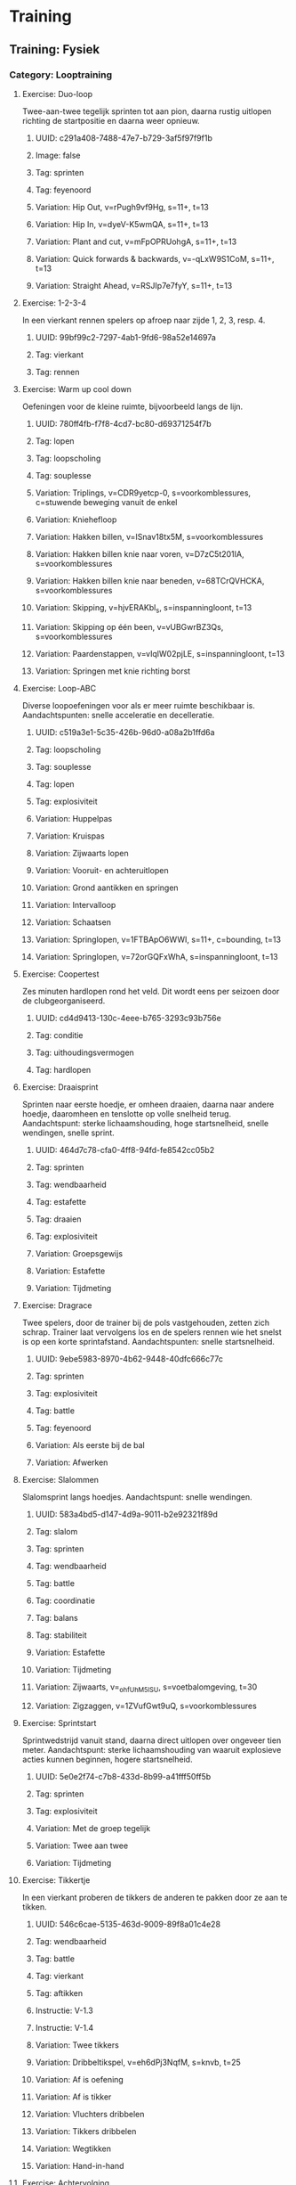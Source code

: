 * Training
** Training: Fysiek
*** Category: Looptraining
**** Exercise: Duo-loop
Twee-aan-twee tegelijk sprinten tot aan pion, daarna rustig
uitlopen richting de startpositie en daarna weer opnieuw.
***** UUID: c291a408-7488-47e7-b729-3af5f97f9f1b
***** Image: false
***** Tag: sprinten
***** Tag: feyenoord
***** Variation: Hip Out, v=rPugh9vf9Hg, s=11+, t=13
***** Variation: Hip In, v=dyeV-K5wmQA, s=11+, t=13
***** Variation: Plant and cut, v=mFpOPRUohgA, s=11+, t=13
***** Variation: Quick forwards & backwards, v=-qLxW9S1CoM, s=11+, t=13
***** Variation: Straight Ahead, v=RSJIp7e7fyY, s=11+, t=13
**** Exercise: 1-2-3-4
In een vierkant rennen spelers op afroep naar zijde 1, 2, 3, resp. 4.
***** UUID: 99bf99c2-7297-4ab1-9fd6-98a52e14697a
***** Tag: vierkant
***** Tag: rennen
**** Exercise: Warm up cool down
Oefeningen voor de kleine ruimte, bijvoorbeeld langs de lijn.
***** UUID: 780ff4fb-f7f8-4cd7-bc80-d69371254f7b
***** Tag: lopen
***** Tag: loopscholing
***** Tag: souplesse
***** Variation: Triplings, v=CDR9yetcp-0, s=voorkomblessures, c=stuwende beweging vanuit de enkel
***** Variation: Kniehefloop
***** Variation: Hakken billen, v=ISnav18tx5M, s=voorkomblessures
***** Variation: Hakken billen knie naar voren, v=D7zC5t201IA, s=voorkomblessures
***** Variation: Hakken billen knie naar beneden, v=68TCrQVHCKA, s=voorkomblessures
***** Variation: Skipping, v=hjvERAKbl_s, s=inspanningloont, t=13
***** Variation: Skipping op één been, v=vUBGwrBZ3Qs, s=voorkomblessures
***** Variation: Paardenstappen, v=vIqlW02pjLE, s=inspanningloont, t=13
***** Variation: Springen met knie richting borst
**** Exercise: Loop-ABC
Diverse loopoefeningen voor als er meer ruimte beschikbaar is.
Aandachtspunten: snelle acceleratie en decelleratie.
***** UUID: c519a3e1-5c35-426b-96d0-a08a2b1ffd6a
***** Tag: loopscholing
***** Tag: souplesse
***** Tag: lopen
***** Tag: explosiviteit
***** Variation: Huppelpas
***** Variation: Kruispas
***** Variation: Zijwaarts lopen
***** Variation: Vooruit- en achteruitlopen
***** Variation: Grond aantikken en springen
***** Variation: Intervalloop
***** Variation: Schaatsen
***** Variation: Springlopen, v=1FTBApO6WWI, s=11+, c=bounding, t=13
***** Variation: Springlopen, v=72orGQFxWhA, s=inspanningloont, t=13
**** Exercise: Coopertest
Zes minuten hardlopen rond het veld. Dit wordt eens per seizoen door
de clubgeorganiseerd.
***** UUID: cd4d9413-130c-4eee-b765-3293c93b756e
***** Tag: conditie
***** Tag: uithoudingsvermogen
***** Tag: hardlopen
**** Exercise: Draaisprint
Sprinten naar eerste hoedje, er omheen draaien, daarna naar andere
hoedje, daaromheen en tenslotte op volle snelheid terug.
Aandachtspunt: sterke lichaamshouding, hoge startsnelheid, snelle
wendingen, snelle sprint.
***** UUID: 464d7c78-cfa0-4ff8-94fd-fe8542cc05b2
***** Tag: sprinten
***** Tag: wendbaarheid
***** Tag: estafette
***** Tag: draaien
***** Tag: explosiviteit
***** Variation: Groepsgewijs
***** Variation: Estafette
***** Variation: Tijdmeting
**** Exercise: Dragrace
Twee spelers, door de trainer bij de pols vastgehouden, zetten zich
schrap. Trainer laat vervolgens los en de spelers rennen wie het
snelst is op een korte sprintafstand. Aandachtspunten: snelle
startsnelheid.
***** UUID: 9ebe5983-8970-4b62-9448-40dfc666c77c
***** Tag: sprinten
***** Tag: explosiviteit
***** Tag: battle
***** Tag: feyenoord
***** Variation: Als eerste bij de bal
***** Variation: Afwerken
**** Exercise: Slalommen
Slalomsprint langs hoedjes. Aandachtspunt: snelle wendingen.
***** UUID: 583a4bd5-d147-4d9a-9011-b2e92321f89d
***** Tag: slalom
***** Tag: sprinten
***** Tag: wendbaarheid
***** Tag: battle
***** Tag: coordinatie
***** Tag: balans
***** Tag: stabiliteit
***** Variation: Estafette
***** Variation: Tijdmeting
***** Variation: Zijwaarts, v=_ohfUhM5lSU, s=voetbalomgeving, t=30
***** Variation: Zigzaggen, v=1ZVufGwt9uQ, s=voorkomblessures
**** Exercise: Sprintstart
Sprintwedstrijd vanuit stand, daarna direct uitlopen over ongeveer
tien meter. Aandachtspunt: sterke lichaamshouding van waaruit
explosieve acties kunnen beginnen, hogere startsnelheid.
***** UUID: 5e0e2f74-c7b8-433d-8b99-a41fff50ff5b
***** Tag: sprinten
***** Tag: explosiviteit
***** Variation: Met de groep tegelijk
***** Variation: Twee aan twee
***** Variation: Tijdmeting
**** Exercise: Tikkertje
In een vierkant proberen de tikkers de anderen te pakken door ze aan
te tikken.
***** UUID: 546c6cae-5135-463d-9009-89f8a01c4e28
***** Tag: wendbaarheid
***** Tag: battle
***** Tag: vierkant
***** Tag: aftikken
***** Instructie: V-1.3
***** Instructie: V-1.4
***** Variation: Twee tikkers
***** Variation: Dribbeltikspel, v=eh6dPj3NqfM, s=knvb, t=25
***** Variation: Af is oefening
***** Variation: Af is tikker
***** Variation: Vluchters dribbelen
***** Variation: Tikkers dribbelen
***** Variation: Wegtikken
***** Variation: Hand-in-hand
**** Exercise: Achtervolging
Hele team rent rond een vierkant, wordt achtervolgd door één tikker.
Zodra de tikker de eerste heeft getikt stoppen.
***** UUID: d59f06b8-3caa-4166-bf96-bb594909fc82
***** Tag: wendbaarheid
***** Tag: vierkant
***** Tag: sprinten
***** Tag: aftikken
*** Category: Krachttraining
**** Exercise: Line jump
Over een lijn springen, met één of twee benen, voorwaarts of
zijwaarts.
***** UUID: 036fa445-ce5d-4f63-8b56-48763c9f0ddb
***** Tag: hinkelen
***** Tag: springen
***** Variation: Voorwaarts
***** Variation: Zijwaarts met één been, v=AcH86tC9bwM, t=3
***** Variation: Zijwaarts met twee benen, v=1xnn4YSPmHo, t=3
**** Exercise: Sprong-ABC
Springoefeningen, met één been of twee benen, horizontaal, verticaal
of zijwaarts, gewone sprong of wisselsprong.
***** UUID: 1adecf34-3e28-4708-bed8-67646c8ba3f4
***** Tag: springen
***** Variation: Sprong-ABC, v=Y28kxV5YiCA, s=revalidatievoorstekruisband, t=7
***** Variation: Tweebenige verticale sprongen
***** Variation: Tweebenige horizontale sprongen
***** Variation: Verticale wisselsprong
***** Variation: Horizontale wisselsprong
***** Variation: Eenbenige verticale wisselsprong
***** Variation: Eenbenige horizontale wisselsprong
***** Variation: Eenbenige zijwaartse sprong
***** Variation: Vertical Jumps, v=MY-IC4ptlhU, s=11+, t=13
**** Exercise: Backpacker
Maatje op de rug nemen en dragen of optillen, van de ene kant naar de
andere kant dragen
***** TODO diagram
***** UUID: 95228ce6-f522-4ee4-bb68-f4a05f1ae2f2
***** Tag: kracht
**** Exercise: Chest bump
Met de borst vooruit tegen elkaar opspringen.
***** TODO diagram
***** UUID: b8957469-dabd-4b07-b5b8-9172e376d4f3
***** Tag: kracht
***** Tag: battle
***** Tag: duel
***** Tag: balans
***** Variation: Met aanloop, v=ZbEhAXMASN8
**** Exercise: Sleper
Proberen zo snel mogelijk vooruit te komen terwijl je door de ander
wordt tegengehouden.
***** TODO diagram
***** UUID: e3091cf3-61c8-4db5-a72a-994e953e1745
***** Tag: kracht
***** Tag: weerstand
***** Tag: balans
**** Exercise: Vertesprongen
Uit stand zo ver mogelijk springen.
***** TODO diagram
***** UUID: eb7514a5-92de-4e9e-8488-fe0c531dcbdb
***** Tag: springen
***** Tag: kracht
***** Tag: explosiviteit
***** Tag: balans
***** Tag: stabiliteit
***** Variation: Lateral Jumps, v=V76W_0EaKcg, s=11+, t=13
***** Variation: Box Jumps, v=P9EtKVKC8uA, s=11+, t=13
***** Variation: Vertesprong 1 been + vasthouden, v=FeW5hFr42hM, s=revalidatievoorstekruisband, t=3
***** Variation: Twee voeten voorwaarts
***** Variation: Zijwaarts
***** Variation: Vertesprongen, v=K2u-JD5gtoI, s=voorkomblessures
***** Variation: Schaatssprongen V2, v=Cn__Lw4dlo4, s=voorkomblessures
***** Variation: Op één been voorwaarts, v=tViy1cuUFG4, s=voorkomblessures
**** Exercise: Hoogtesprongen
Krachtoefening voor bovenbeen- en bilspieren gericht op veerkracht
***** UUID: c73d53c7-30eb-4a38-b5ef-4cb17aa487f1
***** Tag: beenspieren
***** Tag: bilspieren
***** Tag: veerkracht
***** Tag: balans
***** Tag: stabiliteit
***** Variation: Hoogtesprongen, v=g3avDXQgZHI, s=voorkomblessures
***** Variation: Op één been, v=Vbkw1ROrLM0, s=voorkomblessures
***** Variation: Jumping squat
**** Exercise: Squat
Pas op de plaats, armen naar voren, door de knieën omlaag en weer
omhoog komen. One leg squat kan met of zonder steun van maatje.
***** UUID: 7df122fd-55dd-49c7-91d8-e5aef0bfa766
***** Tag: kracht
***** Tag: springen
***** Tag: balans
***** Tag: stabiliteit
***** Tag: hamstrings
***** Tag: core
***** Variation: Russian squat
***** Variation: Prisoner squat
***** Variation: Akimbo squat, v=_zYjf23XcRU, s=11+, t=13
***** Variation: One leg squat, v=ijlZzNkgUSA, s=11+, t=13
***** Variation: Squat met en zonder bal, v=6k5cP0COgAE, s=voorkomblessures
***** Variation: Eénbenig, v=PBJRYIXlZyA, s=voorkomblessures
**** Exercise: Lunges
Krachtoefening voor bovenbeen- en bilspieren en hamstrings.
***** UUID: b9da7be6-8055-43fd-8c5c-9a47a7a6da16
***** Tag: kracht
***** Tag: beenspieren
***** Tag: bilspieren
***** Tag: hamstrings
***** Variation: Lunges, v=ob9V2G8-qeE, s=voorkomblessures
***** Variation: Side lunges, v=nC0U-aVEeaE, s=voorkomblessures
***** Variation: Walking lunges, v=vOd7JmOgF6Y, s=11+, t=13
**** Exercise: Duo-duel
Tweetal loopt naar voren en bij een hoedje lopen zijwaarts naar elkaar
toe en doen een duel met de 'tegenstander' - bijvoorbeeld door met de
schouder tegen elkaar op te springen. Lopen vervolgens zijwaarts terug
en komen elkaar weer tegen bij het volgende hoedje.
***** UUID: 42011408-458c-4bac-b912-f0e905c3a1a
***** Tag: duel
***** Tag: kracht
***** Tag: fifatv
***** Variation: Jumping with Shoulder, v=DlWuFO1e4Xc, s=11+, t=13
***** Variation: Circling Partner, v=67FEXBx_G6g, s=11+, t=13
**** Exercise: Plank
Oefeningen ter versterking van de romp.
***** UUID: 96e02a2d-0cfa-44b4-8f17-aea25313b517
***** Tag: kracht
***** Tag: romp
***** Tag: core
***** Variation: The Bench, v=gf-XEapqXPU, s=11+, t=13
***** Variation: Alternate Legs, v=xIjMKLQbYN4, s=11+, t=13
***** Variation: One leg lift and hold, v=DCNqxL53ic, s=11+, t=13
***** Variation: Sideways, v=U4qn6CHzZ2Q, s=11+, t=13
***** Variation: Raise and lower hip, v=2G3PeyIQNxg, s=11+, t=13
***** Variation: With leg lift, v=rW4I5wtDou4, s=11+, t=13
***** Variation: Plank, v=Q8pDwqMSBxk, s=voorkomblessures
***** Variation: Met armen om en om uitstrekken, v=sPegV-0uM0U, s=voorkomblessures
***** Variation: Around the world, v=Jb1B8OTJbRU, s=voorkomblessures
***** Variation: Diagonalen, v=vNQqz41V1Og, s=voorkomblessures
**** Exercise: Hamstrings
Oefeningen ter versterking van de hamstrings.
***** TODO diagram
***** UUID: d705cfbb-941a-4aae-b1d8-d6737dbd12b7
***** Tag: kracht
***** Tag: hamstrings
***** Variation: Hamstrings, v=rfZ-i7erbaY, s=11+, t=13
***** Variation: Advanced, v=XGq0PFDuH0M, s=11+, t=13
***** Variation: Good morning, v=039yWofwmdg, s=voorkomblessures
**** Exercise: Op één been
Op één been staan, met bal in de hand en balanceren.
***** TODO diagram
***** UUID: 1704f57c-bdb2-40db-beb3-fd6d9bcb4cba
***** Tag: kracht
***** Tag: balans
***** Tag: beenspieren
***** Tag: duel
***** Tag: battle
***** Tag: duwen
***** Variation: Single-Leg Stance, v=oN15EId6A3U, s=11+, t=13
***** Variation: Throwing ball, v=q_4OC5tUCro, s=11+, t=13
***** Variation: Test partner, v=P__OfVT9Khc, s=11+, t=13
**** Exercise: Kuitspieren
***** UUID: 2ffc9ab0-2cf4-4dab-b12f-e20ad3b81014
***** Tag: kracht
***** Tag: kuitspieren
***** Variation: Met gestrekte knie, v=JDSSLoh7a50, s=voorkomblessures
***** Variation: Met gebogen knie, v=k9n5kaDRruw, s=voorkomblessures
***** Variation: Excentrisch trainen, v=X0-MwmkhwtM, s=voorkomblessures
**** Exercise: Wisselsprongen
Krachtoefening voor bovenbeen-, bilspieren, gericht op veerkracht.
***** UUID: 60fa0191-9e43-47eb-a0ca-65
***** Tag: beenspieren
***** Tag: bilspieren
***** Tag: veerkracht
***** Variation: Diepe sprongen, v=BpdGENOTlJ4, s=voorkomblessures
***** Variation: Huppelsprongen, v=s9KdysuVjzc, s=voorkomblessures
**** Exercise: Peesplaat
Rekken van de peesplaat bij een lopersknie
***** UUID: fd7a6d93-f1e2-4840-86a0-83111ca5eec7
***** Tag: peesplaat
***** Tag: lopersknie
***** Variation: Staand zijwaarts, v=uNPNPejsjBI, s=voorkomblessures
***** Variation: Staand voorover, v=iMHaa7KL9R4, s=voorkomblessures
***** Variation: Liggend, v=SPPRcB-TckI, s=voorkomblessures
**** Exercise: Deadlift
Kracht- en stabiliteitstraining van hamstrings en rugspieren.
***** UUID: 9cc4343f-6e1a-473d-a4f7-386435965e30
***** Tag: kracht
***** Tag: balans
***** Tag: stabiliteit
***** Tag: hamstrings
***** Tag: rug
***** Variation: Eénbenig, v=CyErXElgZbk, s=voorkomblessures
**** Exercise: Huppen
Krachtoefening voor voet- en onderbeenspieren
***** UUID: f0b9ec2f-f5e5-4b30-a625-bd213e5415ba
***** Tag: warm up cool down
***** Tag: kracht
***** Tag: voeten
***** Tag: onderbenen
***** Tag: balans
***** Tag: stabiliteit
***** Variation: Huppen, v=9h1MH2zKB8Q, s=voorkomblessures
***** Variation: Eén been, v=PEzsvsMN4AE, s=voorkomblessures
***** Variation: Zijwaarts, v=XI4coope3uk, s=voorkomblessures
***** Variation: Voor- en achterwaarts, v=CTpJoaHgjC4, s=voorkomblessures
***** Variation: Rotatiebeweging, v=o9CiNFcQtnA, s=voorkomblessures
***** Variation: Met wisselsprong, v=s9KdysuVjzc, s=voorkomblessures
***** Variation: Met spreid- en sluitbeweging, v=qdfihPLKv8E, s=voorkomblessures
*** Category: Motoriektraining
**** Exercise: Sole tap
De bal met de zool, dus de onderkant van de voet bewegen.
***** UUID: 374821bd-1cd0-4505-ad4b-bd24a2afe340
***** Tag: motoriek
***** Tag: coerver
***** Variation: #1 Sole taps, s=coerver, v=94KuOfMKG2Q, t=10
***** Variation: Naar voren en naar achteren
**** Exercise: Shuffle
De bal heen en weer bewegen met binnenkant voet. Take: de bal met de
buitenkant van de voet opzij bewegen.
***** UUID: 2364fdd5-74ec-4d38-aadd-b8cf5e7f227f
***** Tag: motoriek
***** Tag: coerver
***** Variation: #2 Shuffle, s=coerver, v=dRpfwtPv5hA, t=10
***** Variation: #3 Shuffle stop, s=coerver, v=15y7MGYKuN8, t=10
***** Variation: #5 Shuffle stop take, s=coerver, v=J77JFvfdm4k, t=10
***** Variation: Shuffle met hoedjes, v=G3zo7IFhEgg, s=knvb, t=7
**** Exercise: Roll up, roll over
Roll up: bal met binnen- of buitenkant voet van beneden naar boven
beroeren. Roll over: bovenkant bal met voetzool 'aaien'. 
***** UUID: 50253682-8e89-47e2-8c21-26d10721f810
***** Tag: motoriek
***** Tag: coerver
***** Variation: #9 Roll up inside, s=coerver, v=em0ALzMSt6U, t=10
***** Variation: #10 Roll up outside, s=coerver, v=o5Yp2IMI5ZI, t=10
**** Exercise: Slide
De bal van boven naar beneden beroeren en opzij schuiven.
***** UUID: 5355dfec-c31d-46ed-b03a-3ae9a93a3c5e
***** Variation: #8 Slides, s=coerver, v=z7TuoaA-WN4, t=10
***** Tag: motoriek
***** Tag: coerver
**** Exercise: Stops & Starts
***** UUID: e52166d5-c338-4e97-b437-b866de398add
***** Tag: motoriek
***** Tag: coerver
***** Variation: Step on, s=coerver, v=bHmqGUa5Dvk, t=27
***** Variation: Double step on, s=coerver, v=bHmqGUa5Dvk, t=56
***** Variation: Pull push, s=coerver, v=bHmqGUa5Dvk, t=74
***** Variation: Step kick, s=coerver, v=bHmqGUa5Dvk, t=90
***** Variation: High wave, s=coerver, v=bHmqGUa5Dvk, t=100
***** Variation: Half pull spin, s=coerver, v=bHmqGUa5Dvk, t=113
***** Variation: 180 spin s=coerver, v=bHmqGUa5Dvk, t=133
***** Variation: Fake inside cut, s=coerver, v=bHmqGUa5Dvk, t=148
***** Variation: Double touch, s=coerver, v=bHmqGUa5Dvk, t=179
**** Exercise: Kappen en draaien
Bal van de ene naar de andere kant dribbelen, halverwege 360 graden
kappen en draaien.
***** UUID: cb195922-f342-4b26-9560-57b76b2107e2
***** Tag: motoriek
***** Tag: coerver
***** Variation: Kappen en draaien, v=MaWRhDbvvaE, c=360 graden draaien, t=20
**** Exercise: Passeren
Met de bal op verschillende manieren van de ene naar de andere kant
dribbelen. Aandachtspunten: (1) controle over de bal, (2)
handelingssnelheid, (3) bovenlichaam meebewegen.
***** UUID: 0e0695ff-0386-4a14-826d-ff73c0eb0ad6
***** Tag: balcontrole
***** Tag: passeren
***** Tag: passeerbeweging
***** Tag: schijnbeweging
***** Tag: schaarbeweging
***** Tag: overstap
***** Tag: kappen
***** Tag: draaien
***** Tag: afrollen
***** Variation: Schijnbeweging, v=rEcfED495_k, s=az, t=4
***** Variation: Schijntrap, v=VuNnbizEC4Y, s=az, t=4
***** Variation: Overstap, v=1Xb739iHf28, s=az, c=overstap en buitenkant, t=4
***** Variation: Schaar, v=AI4Wnar5I14, s=az, c=overstap en buitenkant, t=4
***** Variation: Dubbele schaar, v=9DREOLPfVNs, s=az, c=overstap overstap en buitenkant, t=4
***** Variation: Schaarbeweging, v=Pq8a6g_cSGw, s=knvb, t=14
***** Variation: Romario, v=-ACpgZjtatQ, s=psv, c=na scherpe draai slepen
***** Variation: Stanley Matthews, v=qx3B2v2uJcs, s=psv, c=binnen buiten
***** Variation: Jay-Jay Okocha, v=B9QTf3K91GQ, s=psv, c=dreigen en overstappen
***** Variation: Johan Cruyff, v=OMFhI6mI6xg, s=psv, c=achter standbeen kappen
***** Variation: Thiery Henry, v=Pc6LEK7DwIk, s=psv, c=met buitenkant voet kappen
***** Variation: Diego Maradona, v=KQiIfbJUtrg, s=psv, c=met binnenkant voet afrollen
***** Variation: Zinedine Zidane, v=oP--UFGCcCY, s=az, c=onderkant naar onderkant, t=4
***** Variation: Cristiano Ronaldo, v=KwnaotNWi3I, s=az, c=achter standbeen kappen, t=4
***** Variation: Ibrahimovic, v=OA63zmogl_M, s=voetbalomgeving, c=binnen binnen buiten, t=18
**** Exercise: Dribbelvariaties
Met de bal op verschillende manieren van de ene naar de andere kant
dribbelen.
***** UUID: 6e963c44-1f3f-4b7a-9c62-ac012cef6088
***** Tag: dribbelen
***** Tag: controleren
***** Variation: Bal onder de voet, v=24gVCVDPklg, s=az, t=4
***** Variation: Buitenkant - twee benen, v=H7OjaByaDqw, s=az, t=4
***** Variation: Buiten- en onderkant, v=IPz5FoDrtGo, s=az, t=4
***** Variation: Binnen- en buitenkant - een been, v=IlWaFZteBnM, s=az, t=4
***** Variation: Binnen- en buitenkant - twee benen, v=utTweeEcagE, s=az, t=4
***** Variation: Dribbelen buitenkant voet, v=1MPPOA2UfIE, s=az, t=4
***** Variation: Drijven buitenkant voet, v=Ya7VtCURx2I, s=az, t=4
** Training: Techniek
*** Category: Samenspelen en druk zetten
**** Exercise: Drie bij vier
Drie spelers staan bij een van de vier hoedjes, speler in het midden
proberen 'm af te pakken. Telkens driehoekje maken door naar
vrijstaande hoedje te rennen.
***** UUID: f93c2988-2b56-4c09-ace1-1e018ce771b0
***** Tag: vrijlopen
***** Tag: aannemen
***** Tag: passen
***** Tag: druk zetten
***** Tag: vierkant
***** Variation: Met keeper
**** Exercise: Driehoek
Pilonnen in een driehoek. Speler begint bij pilon 0 en loopt linksom
of rechtsom naar pilon 1. Hij kapt de bal met zijn ene been en passt
met zijn andere been naar de speler die start vanaf pilon 2. Deze
neemt de bal aan, en dribbelt naar pilon 0.
***** UUID: db33b528-5901-4141-9187-a904dfb4e962
***** Tag: aannemen
***** Tag: passen
***** Tag: kappen
***** Variation: Linksom, s=feyenoord
***** Variation: Rechtsom, s = feyenoord
**** Exercise: Kruis
Pilonnen staan in de vorm van een kruis opgesteld. Speler bij
buitenste pilon passt naar speler in het midden. Die kaatst terug
terwijl de eerste speler naar de volgende pilon aan de buitenkant
loopt. Deze neemt de bal terug aan en dribbelt naar het midden. De
ontvangende speler loopt naar de pilon aan de buitenkant
tegenovergesteld aan de eerste pilon.
***** UUID: 6fb9e6d7-fefa-4b73-8563-3c1c5207a632
***** Tag: aannemen
***** Tag: kaatsen
***** Tag: dribbelen
***** Variation: Linksom, s=feyenoord
***** Variation: Rechtsom, s=feyenoord
**** Exercise: Rondo
Spelers staan in een cirkel en spelen de bal rond, terwijl speler in
het midden 'm probeert af te pakken.
***** UUID: 1c0f41d5-552d-4051-8109-d8e85c768d0f
***** Tag: aannemen
***** Tag: passen
***** Tag: druk zetten
***** Variation: Meerdere afpakkers
***** Variation: Buurman
**** Exercise: Opbouwen
Spelers staan bij x-aantal hoedjes, de eerste speelt naar de tweede en
loopt naar de volgende positie, evenzo van de tweede naar de derde,
derde naar vierde enzovoort, tot de laatste die op het doel afwerkt.
***** UUID: 4d7546f4-2ad6-48fa-b824-1bc32c4ed8cc
***** Tag: opbouwen
***** Tag: aannemen
***** Tag: passen
***** Tag: vrijlopen
***** Tag: afwerken
***** Tag: storen
***** Variant: Tussen elk station een verdediger posteren die lichtjes stoort.
***** Variant: Twee ballen in omloop
**** Exercise: Pionkegelen
Twee spelers proberen de pion halverwege te raken door te passen, op
vaste dan wel variabele afstand.
***** UUID: 4718c80c-7822-4292-a4af-45669fecdd6f
***** Tag: mikken
***** Tag: passen
***** Instructie: V-3.2
***** Variation: Binnenkant
***** Variation: Inworp
***** Variation: Uitworp
**** Exercise: Kopkaatsen
Drie spelers, twee aan weerszijden, één in het midden. De een gooit de
bal omhoog, de ander kopt terug. Aandachtspunten: (1) gebruik armen om
een spanboog te maken, (2) maak een knikbeweging.
***** UUID: 9cbcc8d7-acfb-4ced-92be-1faf14b9efb5
***** Tag: koppen
***** Tag: mikken
***** Tag: kaatsen
***** Variation: Middenspeler is kopper
***** Variation: Buitenspelers is kopper
***** Variation: Koppen, v=s47Vyk2DcMg, s=az, c=gebruik armen om een spanboog te maken, t=4
**** Exercise: Terugspelen
Spelers aan weerszijden gooien de bal, de speler in het midden speelt
'm terug. Daarbij rent de speler van de ene naar de andere kant.
***** UUID: b3d53493-7d80-4aa7-b89c-4d7a2796ade0
***** Tag: aannemen
***** Tag: kaatsen
***** Tag: tripling
***** Variation: Voorwaarts lopen, v=16gjEpcmLmY, s=knvb, t=13
***** Variation: Eén been, v=hJRFCy0ttYY, s=knvb, t=13
***** Variation: Buitenwaarts, v=0OBrrfe7eX0, s=knvb, t=13
***** Variation: Zijwaartse, v=5076iMJxYUM, s=knvb, t=13
***** Variation: Tripling, v=u0jxL7R-3-Q, s=knvb, t=13
***** Variation: Sprong op hetzelfde been, v=fYstrGesE_c, s=knvb, t=13
***** Variation: Statisch, v=hIhcZShoHVE, s=knvb, t=13
**** Exercise: Compact verdedigen
Drie verdedigers bakenen een gebied af in de vorm van een driehoek,
afgezet met hoedjes. De verdedigers mogen daar niet buiten komen. De
aanvallers mogen daar niet binnen komen, maar proberen de bal rond te
spelen en op doel te schieten. De verdedigers moeten dat voorkomen
door compact te verdedigen, dus als blok dicht bij elkaar de bal te
volgen en bij gevaar naar de bal te gaan.
***** UUID: b121041b-f16e-4947-804d-2d74c86ec91b
***** Variation: Staying Compact, v=D72gPqw3ILA, s=nike, t=28
**** Exercise: Eerste aanname
Speler loopt in richting het midden, bal wordt strak ingespeeld en
direct na de aanname versnelt de speler zijwaarts door de poortjes.
Sluit na het bereiken van het einde aan in de rij van degenen die
inspelen; de ander sluit aan in de rij van spelers die de bal krijgt
aangespeeld.
***** UUID: 7d77a822-ff18-4168-9c7b-8b59e5bde675
***** Tag: passen
***** Tag: aannemen
***** Variation: Eerste aanname, v=apY39wSq8XE, s=thomasvlaminck
**** Exercise: Vierkant
Spelers aan de zijden van een vierkant spelen op balbezit, één of twee
lummels in het vierkant proberen af te pakken.
***** UUID: fdbeb81b-1449-4022-998f-f2ec41e11512
**** Exercise: Omschakelen in de richting van het spel
Spelvorm van 4 tegen 4, met 5 doeltjes opgesteld in een cirkel,
ontleend aan Arrigo Sacchi. Er is één doel meer dan er spelers zijn,
dus is er altijd een doel over dat niet wordt verdedigd. Het
aanvallende team moet dan snel naar dat doel om te scoren. Scoren doe
je door tussen de pilonnen te plaatsen, maar doelpunt geldt pas als er
een medespeler is aan de andere kant die de bal aanraakt. Zo is er een
continue verandering van de richting van het spel, en de spelers
moeten zich daarop aanpassen.
***** UUID: e5cd56b0-b291-4e15-b951-87f0d1096f32
***** Tag: omschakelen
***** Tag: vrije ruimte
***** Variation: Esercitazione tecnico-tattica finalizzata al cambio di gioco, v=e53nGPMqQTE, t=1489
*** Category: Dribbelen en afpakken
**** Exercise: Draaidribbel
Speler dribbelt naar eerste hoedje, draait er omheen, dribbelt naar
tweede hoedje en daarna op volle snelheid terug.
***** UUID: 762f272d-b629-4696-b59b-191d011a573b
***** Tag: battle
***** Tag: estafette
***** Tag: dribbelen
***** Variation: Estafette
***** Variation: Tijdmeting
**** Exercise: Slalomdribbel
Slalommend dribbelen langs hoedjes.
***** UUID: 6aa94bb8-6e42-4060-bf20-f2951ed4bd4f
***** Tag: dribbelen
***** Tag: estafette
***** Tag: battle
***** Tag: slalom
***** Tag: estafette
***** Variation: Estafette
***** Variation: Tijdmeting
***** Variation: Afwerken
***** Variation: Coerver personal training, v=MWkRaQpxarY, t=485
**** Exercise: Oversteekspel
Alle spelers proberen één of twee spelers te passeren, om vervolgens
te scoren in doeltjes halverwege het veld, dan wel de achterlijn te
halen.
***** UUID: d097ab86-f167-4e00-afca-19e2b1d9a996
***** Tag: dribbelen
***** Tag: mikken
***** Tag: afpakken
***** Instructie: V-1.1
***** Instructie: V-1.2
***** Variation: Eén verdediger
***** Variation: Twee verdedigers
***** Variation: Doeltjes halverwege
***** Variation: Achterlijn
**** Exercise: Passeren en schieten
Diverse passeerbewegingen uitvoeren, met als doel: de tegenstander
uitspelen, door poortje gaan en vervolgens op doel afwerken.
Aandachtspunten: (1) timing is belangrijk, dus beweging niet te vroeg
of te laat inzetten, (2) passeerbeweging kan één of meerdere keren
achter elkaar worden uitgevoerd, (3) de bal niet te lang bij je
houden, te bereiken door binnen 10 seconden het poortje te bereiken.
***** UUID: bb41f1e7-2f4e-4586-b5d9-4a2108b3e880
***** Tag: afwerken
***** Tag: passeren
***** Variation: Kappen en draaien, v=gWIca-POBso, s=thomasvlaminck
**** Exercise: Wegdraaien
Twee spelers aan weerszijden, speler in het midden neemt aan van de
ene, draait en passt naar de andere. Aandachtspunten: (1) maak een
schijnbeweging, (2) neem de bal mee in de ruimte.
***** UUID: f0d54cc2-25b3-452a-83e6-5eb680479be4
***** Tag: kappen
***** Tag: uitschakelen
***** Tag: opendraaien
***** Variation: Achter standbeen, v=62XufKgBUuA, s=az, t=4
***** Variation: Buitenkant voet, v=1YoZX5TEUzk, s=az, t=4
***** Variation: Binnenkant voet, v=8RTGa_BUcI8, s=az, c=plaats de voet schuin op de bal, t=4
**** Exercise: Eén tegen één
Partijtje, één tegen één.
***** UUID: f635154e-19b1-4b70-ae39-5ff7e1828f84
***** Tag: dribbelen
***** Tag: passeren
***** Tag: afpakken
***** Tag: scoren
***** Tag: tegenhouden
***** Tag: battle
***** Instructie: V-1.10
***** Variation: Doeltjes
***** Variation: Achterlijn
***** Variation: Scheidsrechterbal
**** Exercise: Afstoppen
Verdediger speelt de bal naar de aanvaller, die dribbelt naar voren en
de verdediger moet hem zien af te stoppen. Aanvaller scoort punt door
achterlijn te halen. Verdediger scoort punt door binnen de gestelde
tijd de aanvaller van scoren af te houden. Aandachtspunten: (1) zet je
lichaam tussen tegenstander en de bal, (2) beweeg in een verdedigende
houding, (3) gebruik je armen om je tegenstander van je af te houden,
(4) pak de bal af door je voet voor de bal te zetten.
***** UUID: 32af2d5d-44e3-427e-af17-62622d0d01a7
***** Tag: dribbelen
***** Tag: verdedigen
***** Variation: Body position, v=ZqDfqIDid8I, s=nike, t=29
***** Variation: Verdedigende houding, v=gVZPt4WDuNo, s=az, t=4
***** Variation: Lichaam gebruiken, v=_p7CG4v0tjs, s=az, t=4
***** Variation: Afpakken, v=h8i7B4Zf9_s, s=az, t=4
***** Variation: 1 tegen 1, s=feyenoord
***** Variation: 2 tegen 1, s=feyenoord
**** Exercise: Duel 1:1
Duel van twee spelers in vierkant. Aanvaller krijgt bal frontaal of
schuin frontaal ingespeeld en probeert via lijndribbel in bovenste
twee doeltjes te scoren. Verdediger kan afpakken en kan scoren in
onderste twee doeltjes. Na een doelpunt sluiten de spelers aan in de
rij en komen twee nieuwe spelers in het vierkant om het duel uit te
spelen. Aanvaller kan ook bal ingespeeld krijgen met speler naast zich
of met speler in de rug.
***** UUID: 4af9df45-fda4-4367-a876-f505e5302de7
***** Tag: dribbelen
***** Tag: passeren
***** Variation: Frontaal, v=k85xY6fLGgg, s=thomasvlaminck
***** Variation: Schuin frontaal, v=JxZyMy62I78, s=thomasvlaminck
***** Variation: Naast je, v=9sVGAEEv178, s=thomasvlaminck
***** Variation: In de rug, v=uVKDC9j9ILc, s=thomasvlaminck
**** Exercise: Vierkantpasseren
Verdedigers staan achter elkaar opgesteld in twee of drie vierkanten,
elke verdediger bewaakt daarbij zijn eigen vierkant. Aanvallers gaan
één voor één door de vierkanten en proberen de verdedigers te
passeren, hetgeen kan worden voorkomen door de bal simpelweg uit het
vierkant te tikken.
***** UUID: cf0c9f51-d86a-4917-b1c3-26f679ba5095
***** Tag: dribbelen
***** Tag: passeren
**** Exercise: Tiki taka
Twee spelers aan weerszijden van een klein vierkant (2x2) tikken de
bal op verschillende manieren naar elkaar.
***** UUID: f94a6fdd-90e9-4e00-adb7-96557378f483
***** Tag: passen
***** Tag: vrijlopen
***** Variation: Coerver personal training, s=coerver, v=MWkRaQpxarY, t=240
**** Exercise: Caroussel
Spelers staan in een cirkel richting het midden en doen een beweging
van Coerver. Wanneer het teken wordt gegeven bewegen de spelers
richting het midden en bij een volgend teken weer terug. Na een ander
signaal schuiven ze allemaal een plaatsje op naar rechts.
***** UUID: 224fa681-3817-497b-bcef-6ee510147128
***** Variation: Coerver personal training, s=coerver, v=KfL3NmxK_E
**** Exercise: Stop, start & react
Aanvaller doet stops & starts, verdediger reageert. Doel is over de
lijn te dribbelen. Als de lijn is gehaald, eventueel proberen in
doeltje dat haaks op de looplijn staat te scoren.
***** UUID: debf4c96-ad70-481d-afdf-82d046ae7c53
***** Tag: dribbelen
***** Tag: afpakken
***** Variation: (Achter)lijn halen
***** Variation: Scoren in doel haaks op de looplijn
*** Category: Scoren en tegenhouden
**** Exercise: 7-9-11
Spelers werken af op groot doel met keeper. Bal wordt diep gespeeld naar
drie mogelijke plekken, aangegeven door respectievelijk 7 (links), 9
(midden) of 11 (rechts) te roepen. Speler rent om het hoedje heen,
controleert en werkt af.
***** UUID: bd04a3fc-1ae3-45e0-ae28-9ee537af9514
***** Tag: afwerken
***** Tag: scoren
***** Tag: passen
***** Tag: vrijlopen
***** Tag: loopactie
***** Tag: tegenhouden
***** Variation: Direct schieten
**** Exercise: Duel om de bal
Verdediger wordt 'losgelaten' op aanvaller die in groot doel met
keeper probeert te scoren. Tegenstander komt van achteren, van de
zijkant of van voren.
***** UUID: 89324b43-20f0-4be5-8c63-4a7bd8eac867
***** Tag: afwerken
***** Tag: scoren
***** Tag: dribbelen
***** Tag: afpakken
***** Tag: sliding
***** Tag: duel
***** Instructie: O-1.11
***** Instructie: O-1.12
***** Instructie: O-1.13
***** Instructie: O-2.6
***** Instructie: O-2.7
***** Instructie: O-2.8
***** Variation: Tegenstander van achteren, v=Tugn4mc2M6E, s=knvb
***** Variation: Tegenstander vanaf zijkant, v=2nRkHzIbVZM, s=knvb
***** Variation: Tegenstander maakt sliding
***** Variation: Tegenstand komt van voren, v=ROqX54EAA, s=knvb
**** Exercise: Kaatsbal
Ene speler staat met gezicht naar de ander, ontvangt de bal en kaatst
telkens terug naar de opkomende man.
***** UUID: bc367b79-9749-45f9-9d1c-1af1f26435d7
***** Tag: passen
***** Tag: inspelen
***** Tag: kaatsen
***** Tag: afwerken
***** Tag: scoren
***** Tag: tegenhouden
***** Variation: Achterlijn
***** Variation: Mikken
***** Variation: Uithalen
**** Exercise: Latschieten
Met z'n allen op een rij tegelijk proberen op de lat te schieten. Kan
overal worden gespeeld waar een doel staat, maar beste plek is het
grote doel bij de kantine, omdat de ballen hier niet over het hek
kunnen vliegen.
***** UUID: 714878c9-5a7a-484e-b749-f2e4cc5261ef
***** Tag: afwerken
***** Tag: mikken
***** Tag: battle
**** Exercise: Voorzet
Bij groot doel met keeper passt de ene de bal in de hoek, de andere
rent er achteraan en geeft de voorzet weer terug naar de opkomende
man. Bij een variatie met twee inlopende spelers beginnen de spelers
even 'hoog', maar gaat er één diep en gaat de ander er een paar meter
achter.
***** UUID: b7aee7d1-7a45-4a85-8f1b-3dc640b7f9ca
***** Tag: voorzetten
***** Tag: passen
***** Tag: afwerken
***** Tag: schieten
***** Tag: koppen
***** Tag: vrijlopen
***** Tag: tegenhouden
***** Variation: Eén inlopende speler
***** Variation: Twee inlopende spelers
**** Exercise: Pionschietspel
Alle spelers proberen langs twee verdedigers pionnen te raken die aan
de achterlijn staan opgesteld.
***** UUID: 1ca37870-31ee-4b84-a27a-af6df98db3ad
***** Tag: mikken
***** Tag: scoren
***** Tag: dribbelen
***** Tag: tegenhouden
***** Variation: Pionnenschietspel, v=3itMO9TfNRw, s=knvb
***** Variation: Langs verdedigers schieten
**** Exercise: Poortschietspel
Twee spelers proberen vanaf hun lijn te scoren in het doel halverwege,
met en zonder keeper, op vaste en variabele afstand.
***** UUID: 912a26e1-577e-405d-83b2-b68a193f068f
***** Tag: mikken
***** Tag: scoren
***** Tag: tegenhouden
***** Instructie: V-2.2
***** Instructie: V-3.1
***** Variation: Poortschietspel, v=2HopwRrOtV8, s=knvb
***** Variation: Met keeper
***** Variation: Zonder keeper
***** Variation: Vaste afstand
***** Variation: Variabele afstand
**** Exercise: Doelschietspel
Schieten op doel met variabele afstand, op groot doel of kleine
doeltjes, met of zonder keeper.
***** UUID: 6b6797f8-8e79-4612-94ef-cac2fcd5b295
***** Tag: schieten
***** Tag: scoren
***** Tag: tegenhouden
***** Instructie: V-2.1
***** Instructie: V-2.3
***** Instructie: V-3.3
***** Variation: Vaste afstand
***** Variation: Variabele afstand
***** Variation: Groot doel
***** Variation: Kleine doeltjes
***** Variation: Hoog schieten
***** Variation: Laag schieten
***** Variation: met keeper
***** Variation: Zonder keeper
**** Exercise: Pingels
Strafschoppen nemen.
***** TODO diagram
***** UUID: 17fc6743-0e7f-4ab9-9c8b-683b6c72f3ea
***** Tag: schieten
***** Tag: tegenhouden
***** Variation: Laag schieten
***** Variation: Hoog schieten
***** Variation: Verkeerde been
***** Variation: Binnenkant voet
***** Variation: Wreef
**** Exercise: Aanspeelpunt
Uitgaande van de posities 7-9-11, wordt 7 of 9 of 11 geroepen en gaat
de aanvaller naar die positie en biedt zich aan. De speler wordt daar
aangespeeld, maar achter zich staat een verdediger die hem dekt en
probeert om de bal van hem af te pakken. Idee is dan dat de aanvaller
een actie maakt om de verdediger van zich af te schudden. Vervolgens
werkt de aanvaller af op doel.
***** UUID: 6b6f088d-e90f-4153-a7db-34608eff9556
***** Tag: vrijlopen
***** Tag: aannemen
***** Tag: wegdraaien
***** Tag: opendraaien
***** Tag: schieten
***** Tag: scoren
***** Tag: afpakken
***** Tag: tegenhouden
***** Variation: Wegdraaien op het middenveld, v=3kVAdMe4it4, c=als Luka Modric, s=voetbalomgeving
**** Exercise: Afwerken
Vanaf de achterlijn naar de aangever nadat hij een actie heeft
gemaakt, en vervolgens naar degene die afwerkt op doel.
***** UUID: a52d0a6e-4bb6-44a5-bbc6-77686795ae0a
***** Tag: opendraaien
***** Tag: aanleggen
***** Tag: schieten
***** Variation: Aanspelen in de voet, s=feyenoord
***** Variation: Kaatsen, s=feyenoord
** Training: Tactiek
*** Category: Positiespel
**** Exercise: Partijtje met vier doeltjes
Twee teams (1-1, 2-1, 2-2, 3-2, 4-4) zonder keeper op daartoe
aangewezen plek in het circuit.
***** UUID: eeaca8fd-8f6e-40b6-aab3-9bb2ba3984ef
***** Tag: battle
***** Tag: positiespel
***** Instructie: O-1.4
***** Instructie: O-1.8
***** Instructie: O-3.1
***** Instructie: O-3.3
***** Instructie: O-3.5
***** Instructie: O-3.7
***** Instructie: P-3.A
***** Variation: 1 tegen 1, v=ovzgsV0Jlj8, s=knvb
***** Variation: 2 tegen 1, v=f7VLDWQbiqI, s=knvb
***** Variation: 2 tegen 2, v=5czYrLOocKE, s=knvb
***** Variation: 3 tegen 2
***** Variation: 4 tegen 4, v=be8cogya1_U, s=knvb
**** Exercise: Partijtje KNVB
Verdedigers spelen met keeper en 3 spelers in ruit en proberen in de
kleine doeltjes te scoren. Aanvallers spelen met 3 of 4 spelers in
ruit en proberen in grote doel te scoren.
***** UUID: 14565bc0-ab93-478f-860d-e6e824cfb12d
***** Tag: positiespel
***** Tag: opbouwen
***** Tag: passen
***** Tag: vrijlopen
***** Tag: scoren
***** Tag: tegenhouden
***** Instructie: O-1.9
***** Instructie: O-2.5
***** Variation: 3 Aanvallers
***** Variation: 4 Aanvallers
**** Exercise: Partijtje met keepers
Partijtje op twee grote doelen met keepers (2-2, 3-2, 3-3, 4-3, 4-4,
5-5, inclusief keeper).
***** UUID: 0b1e4e94-9f49-466e-bc36-4e17c2ad9939
***** Tag: positiespel
***** Tag: scoren
***** Tag: tegenhouden
***** Instructie: O-1.1
***** Instructie: O-1.5
***** Instructie: O-2.1
***** Instructie: O-2.2
***** Instructie: O-2.3
***** Instructie: O-2.4
***** Instructie: O-3.2
***** Instructie: O-3.4
***** Instructie: O-3.6
***** Instructie: P-1.B
***** Instructie: P-2.A
***** Instructie: P-2.B
***** Instructie: P-3.B
***** Instructie: P-3.C
***** Instructie: P-3.D
***** Variation: 1 tegen 1, v=CB1HROQd3og, s=knvb
***** Variation: 2 tegen 2, v=AnHeapWTbn4, s=knvb
***** Variation: 3 tegen 2
***** Variation: 3 tegen 3, v=3YpwKhA--C8, s=knvb
***** Variation: 4 tegen 3, v=BRM8aAS83RM, s=knvb
***** Variation: 4 tegen 4, v=k8IyesGaoSc, s=knvb
***** Variation: 5 tegen 5
**** Exercise: Partijtje zonder keepers
Twee teams (4-3, 4-4, 5-4) zonder keeper.
***** UUID: c6f68ae2-4269-45ae-bddb-4658b362e9e1
***** Instructie: P-1.B
***** Instructie: P-3.B
***** Tag: positiespel
***** Tag: scoren
***** Tag: tegenhouden
***** Variation: 4 tegen 3
***** Variation: 4 tegen 4, v=UVAy6IEQH-s, s=knvb
***** Variation: 5 tegen 4
**** Exercise: Lijnvoetbal
Op een lang veld met 1 of 2 tegen elkaar, of een breed veld met 4
tegen elkaar proberen de bal over de achterlijn te dribbelen.
***** UUID: f80d77ce-5497-4129-ae31-48cff5a809cb
***** Instructie: O-1.2
***** Instructie: O-1.6
***** Instructie: P-1.A
***** Tag: positiespel
***** Tag: dribbelen
***** Tag: scoren
***** Tag: tegenhouden
***** Variation: 1 tegen 1 op lang veld, v=SW_KORV9ql4, s=knvb
***** Variation: 2 tegen 2 op lang veld
***** Variation: 4 tegen 4 op breed veld
**** Exercise: Pionvoetbal
Twee teams (2-2, 4-4) proberen pionnen die bij de achterlijn van
de tegenstander staan opgesteld te raken (1 punt), dan wel omver te
schieten (2 punten).
***** UUID: af24611f-a544-4207-8856-f3ba97603036
***** Tag: mikken
***** Tag: scoren
***** Tag: tegenhouden
***** Instructie: O-1.3
***** Instructie: O-1.7
***** Instructie: P-1.C
***** Variation: 1 tegen 1, v=lAqmlO-vnVc, s=knvb
***** Variation: 2 tegen 2
***** Variation: 4 tegen 4, v=Xkw1HMquFhw, s=knvb
**** Exercise: Partijtje met twee doeltjes
Partijtje met twee doeltjes, team van 2 tegen team van 1, 2 of 3.
***** UUID: 5592d47e-77ad-47ad-8b4b-ce723ec266c9
***** Tag: scoren
***** Tag: tegenhouden
***** Variation: 2 tegen 1
***** Variation: 2 tegen 2
***** Variation: 2 tegen 3
***** Variation: Toernooi met vier teams van 2
**** Exercise: 2 tegen 2 tegen 2 tegen 2
Partijtje met vier doeltjes, met vier teams van 2 tegen elkaar.
***** UUID: d4c0b082-706f-4d92-82ec-2dd44c1fd72c
***** Tag: scoren
***** Tag: tegenhouden
***** Tag: vrijlopen
***** Variation: 2 tegen 2 tegen 2 tegen 2
**** Exercise: Omschakelen
Posities worden aangeduid met zes hoedjes voor verdedigende stelling
(veld klein maken) en aanvallende stelling (veld groot maken). Bij het
roepen van 'omschakelen!' veranderen de spelers van stelling, elk voor
hun eigen positie.
***** UUID: c75be7da-5412-4ad4-9631-b4a864b847a1
***** Tag: omschakelen
***** Tag: organisatie
***** Tag: compact
***** Tag: counteren
***** Variation: Zonder hoedjes
***** Variation: Voetballen tegen 3 of 4 tegenstanders
*** Category: Standaard-situaties
**** Exercise: Keeperbal
Keeper gooit of passt de bal naar een van de vleugelverdedigers die
zich aanbieden aan de zijkanten. Verdediger neemt de bal aan, en na
een eventuele dribbel passt hij naar de nummer 10 die zich ook
richting zijkant aanbiedt. Oefening eindigt wanneer de nummer 10 de
bal onder de voet controleert en zo een punt verdient. De
tegenstanders proberen deze combinatie te verstoren, en krijgen een
punt als ze in het doel scoren.
***** UUID: 586204d6-f1e8-4a0c-aa0f-b66c0048f424
***** Tag: opbouwen
***** Tag: gooien
***** Tag: passen
***** Tag: vrijlopen
**** Exercise: Hoekschop
Oefening voor mandakking bij corner. Verdediger moet dicht bij zijn
tegenstander staan, tussen de tegenstander en het doel, zodanig dat
hij zowel de bal als de tegenstander kan zien.
***** UUID: dddf3af3-347f-42e5-b241-1b2a08c51016
***** Tag: hoekschop
***** Tag: corner
***** Tag: koppen
***** Tag: schieten
***** Tag: positiespel
***** Tag: tegenhouden
***** Variation: Defending corner kicks, v=uTZTKdRO908, s=nike, t=10
***** Variation: Verdedigen van eerste en tweede paal
**** Exercise: Vrije trap
Twee aanvallers staan bij de bal om een vrije trap te nemen. Keeper
verdedigt het doel, drie verdedigers staan in de muur. De derde
aanvaller staat in de buurt van de muur om een eventuele rebound in te
schieten. De vrije trap kan met links of rechts worden genomen. De
verdedigende partij kan uitverdedigen en scoren in één van de
doeltjes.
***** UUID: 551cf7b7-cbe7-42b6-bb54-4617242341b4
***** Tag: schieten
***** Tag: scoren
***** Tag: tegenhouden
***** Tag: vrije trap
***** Tag: rebound
***** Variation: Direct Free Kicks, v=TFQAur1y9WM, s=nike
***** Variation: Laag inschieten
***** Variation: Hoog inschieten
**** Exercise: Ingooi
Speler gooit in naar medespeler die zich komt aanbieden, die neemt de
bal aan en kaatst 'm weer terug naar de eerste speler. Speler die
aanneemt wordt gehinderd door tegenstander. Aandachtspunten: (1)
onverwachts naar vrije ruimte komen om aan te bieden, (2) arm naar
achteren om de tegenstander af te houden, (3) bij aanname lichtjes
raken zodat de bal 'valt'.
***** UUID: 27bfa3a5-8e05-4cbd-bce8-d0cdbae19f48
***** Tag: ingooien
***** Tag: kaatsen
***** Tag: vrijlopen
***** Variation: Aanname borst, v=f6OYXNg8DrI, s=az, t=4
***** Variation: Aanname knie, v=yRXgF6kRe_c, s=az, t=4
***** Variation: Binnenkant voet, v=8y59LVhI-ic, s=az, c=bal met stuit, t=4
***** Variation: Binnenkant voet, v=pG_W16oaSXE, s=az, c=bal door de lucht, t=4
